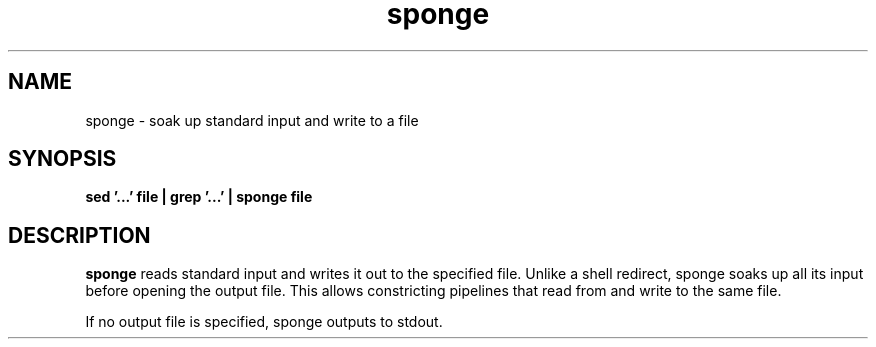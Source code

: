 .\" -*- coding: us-ascii -*-
.if \n(.g .ds T< \\FC
.if \n(.g .ds T> \\F[\n[.fam]]
.de URL
\\$2 \(la\\$1\(ra\\$3
..
.if \n(.g .mso www.tmac
.TH sponge 1 2006-02-19 "" ""
.SH NAME
sponge \- soak up standard input and write to a file
.SH SYNOPSIS
'nh
.fi
.ad l
\fBsed '...' file | grep '...' | sponge file\fR \kx
.if (\nx>(\n(.l/2)) .nr x (\n(.l/5)
'in \n(.iu+\nxu
'in \n(.iu-\nxu
.ad b
'hy
.SH DESCRIPTION
\fBsponge\fR reads standard input and
writes it out to the specified file. Unlike a shell
redirect, sponge soaks up all its input before
opening the output file. This allows constricting
pipelines that read from and write to
the same file. 
.PP
If no output file is specified, sponge outputs to
stdout.
